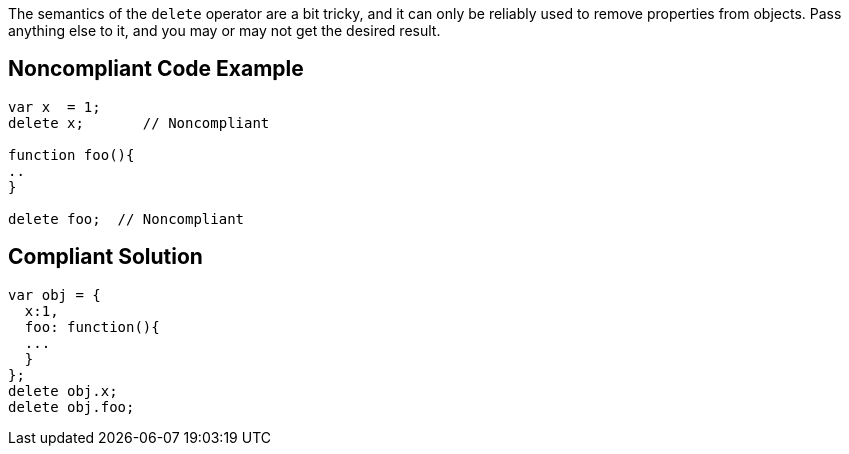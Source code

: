 The semantics of the ``++delete++`` operator are a bit tricky, and it can only be reliably used to remove properties from objects. Pass anything else to it, and you may or may not get the desired result.

== Noncompliant Code Example

----
var x  = 1;
delete x;       // Noncompliant

function foo(){
..
}

delete foo;  // Noncompliant
----

== Compliant Solution

----
var obj = {
  x:1,
  foo: function(){
  ...
  }
};
delete obj.x;
delete obj.foo;
----
